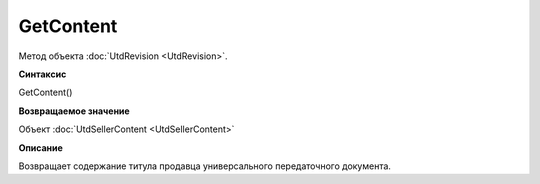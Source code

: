 ﻿GetContent 
==========

Метод объекта :doc:`UtdRevision <UtdRevision>`.


**Синтаксис**

GetContent()


**Возвращаемое значение**

Объект :doc:`UtdSellerContent <UtdSellerContent>`


**Описание**

Возвращает содержание титула продавца универсального передаточного документа.
